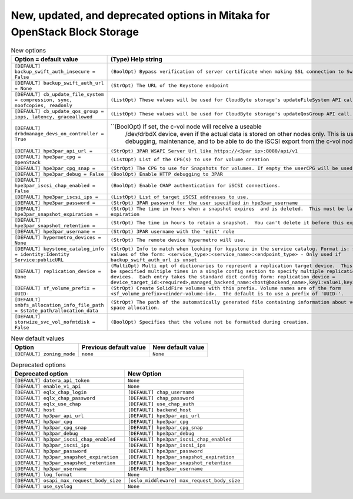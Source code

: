 New, updated, and deprecated options in Mitaka for OpenStack Block Storage
~~~~~~~~~~~~~~~~~~~~~~~~~~~~~~~~~~~~~~~~~~~~~~~~~~~~~~~~~~~~~~~~~~~~~~~~~~

..
  Warning: Do not edit this file. It is automatically generated and your
  changes will be overwritten. The tool to do so lives in the
  openstack-doc-tools repository.

.. list-table:: New options
   :header-rows: 1
   :class: config-ref-table

   * - Option = default value
     - (Type) Help string
   * - ``[DEFAULT] backup_swift_auth_insecure = False``
     - ``(BoolOpt) Bypass verification of server certificate when making SSL connection to Swift.``
   * - ``[DEFAULT] backup_swift_auth_url = None``
     - ``(StrOpt) The URL of the Keystone endpoint``
   * - ``[DEFAULT] cb_update_file_system = compression, sync, noofcopies, readonly``
     - ``(ListOpt) These values will be used for CloudByte storage's updateFileSystem API call.``
   * - ``[DEFAULT] cb_update_qos_group = iops, latency, graceallowed``
     - ``(ListOpt) These values will be used for CloudByte storage's updateQosGroup API call.``
   * - ``[DEFAULT] drbdmanage_devs_on_controller = True``
     - ``(BoolOpt) If set, the c-vol node will receive a useable
                /dev/drbdX device, even if the actual data is stored on
                other nodes only.
                This is useful for debugging, maintenance, and to be
                able to do the iSCSI export from the c-vol node.``
   * - ``[DEFAULT] hpe3par_api_url =``
     - ``(StrOpt) 3PAR WSAPI Server Url like https://<3par ip>:8080/api/v1``
   * - ``[DEFAULT] hpe3par_cpg = OpenStack``
     - ``(ListOpt) List of the CPG(s) to use for volume creation``
   * - ``[DEFAULT] hpe3par_cpg_snap =``
     - ``(StrOpt) The CPG to use for Snapshots for volumes. If empty the userCPG will be used.``
   * - ``[DEFAULT] hpe3par_debug = False``
     - ``(BoolOpt) Enable HTTP debugging to 3PAR``
   * - ``[DEFAULT] hpe3par_iscsi_chap_enabled = False``
     - ``(BoolOpt) Enable CHAP authentication for iSCSI connections.``
   * - ``[DEFAULT] hpe3par_iscsi_ips =``
     - ``(ListOpt) List of target iSCSI addresses to use.``
   * - ``[DEFAULT] hpe3par_password =``
     - ``(StrOpt) 3PAR password for the user specified in hpe3par_username``
   * - ``[DEFAULT] hpe3par_snapshot_expiration =``
     - ``(StrOpt) The time in hours when a snapshot expires  and is deleted.  This must be larger than expiration``
   * - ``[DEFAULT] hpe3par_snapshot_retention =``
     - ``(StrOpt) The time in hours to retain a snapshot.  You can't delete it before this expires.``
   * - ``[DEFAULT] hpe3par_username =``
     - ``(StrOpt) 3PAR username with the 'edit' role``
   * - ``[DEFAULT] hypermetro_devices = None``
     - ``(StrOpt) The remote device hypermetro will use.``
   * - ``[DEFAULT] keystone_catalog_info = identity:Identity Service:publicURL``
     - ``(StrOpt) Info to match when looking for keystone in the service catalog. Format is: separated values of the form: <service_type>:<service_name>:<endpoint_type> - Only used if backup_swift_auth_url is unset``
   * - ``[DEFAULT] replication_device = None``
     - ``(MultiOpt) Multi opt of dictionaries to represent a replication target device.  This option may be specified multiple times in a single config section to specify multiple replication target devices.  Each entry takes the standard dict config form: replication_device = device_target_id:<required>,managed_backend_name:<host@backend_name>,key1:value1,key2:value2...``
   * - ``[DEFAULT] sf_volume_prefix = UUID-``
     - ``(StrOpt) Create SolidFire volumes with this prefix. Volume names are of the form <sf_volume_prefix><cinder-volume-id>.  The default is to use a prefix of 'UUID-'.``
   * - ``[DEFAULT] smbfs_allocation_info_file_path = $state_path/allocation_data``
     - ``(StrOpt) The path of the automatically generated file containing information about volume disk space allocation.``
   * - ``[DEFAULT] storwize_svc_vol_nofmtdisk = False``
     - ``(BoolOpt) Specifies that the volume not be formatted during creation.``

.. list-table:: New default values
   :header-rows: 1
   :class: config-ref-table

   * - Option
     - Previous default value
     - New default value
   * - ``[DEFAULT] zoning_mode``
     - ``none``
     - ``None``

.. list-table:: Deprecated options
   :header-rows: 1
   :class: config-ref-table

   * - Deprecated option
     - New Option
   * - ``[DEFAULT] datera_api_token``
     - ``None``
   * - ``[DEFAULT] enable_v1_api``
     - ``None``
   * - ``[DEFAULT] eqlx_chap_login``
     - ``[DEFAULT] chap_username``
   * - ``[DEFAULT] eqlx_chap_password``
     - ``[DEFAULT] chap_password``
   * - ``[DEFAULT] eqlx_use_chap``
     - ``[DEFAULT] use_chap_auth``
   * - ``[DEFAULT] host``
     - ``[DEFAULT] backend_host``
   * - ``[DEFAULT] hp3par_api_url``
     - ``[DEFAULT] hpe3par_api_url``
   * - ``[DEFAULT] hp3par_cpg``
     - ``[DEFAULT] hpe3par_cpg``
   * - ``[DEFAULT] hp3par_cpg_snap``
     - ``[DEFAULT] hpe3par_cpg_snap``
   * - ``[DEFAULT] hp3par_debug``
     - ``[DEFAULT] hpe3par_debug``
   * - ``[DEFAULT] hp3par_iscsi_chap_enabled``
     - ``[DEFAULT] hpe3par_iscsi_chap_enabled``
   * - ``[DEFAULT] hp3par_iscsi_ips``
     - ``[DEFAULT] hpe3par_iscsi_ips``
   * - ``[DEFAULT] hp3par_password``
     - ``[DEFAULT] hpe3par_password``
   * - ``[DEFAULT] hp3par_snapshot_expiration``
     - ``[DEFAULT] hpe3par_snapshot_expiration``
   * - ``[DEFAULT] hp3par_snapshot_retention``
     - ``[DEFAULT] hpe3par_snapshot_retention``
   * - ``[DEFAULT] hp3par_username``
     - ``[DEFAULT] hpe3par_username``
   * - ``[DEFAULT] log_format``
     - ``None``
   * - ``[DEFAULT] osapi_max_request_body_size``
     - ``[oslo_middleware] max_request_body_size``
   * - ``[DEFAULT] use_syslog``
     - ``None``

